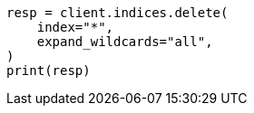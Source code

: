 // This file is autogenerated, DO NOT EDIT
// snapshot-restore/restore-snapshot.asciidoc:429

[source, python]
----
resp = client.indices.delete(
    index="*",
    expand_wildcards="all",
)
print(resp)
----
